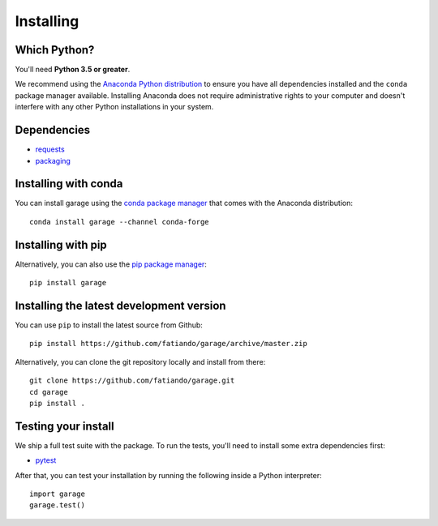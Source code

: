 .. _install:

Installing
==========

Which Python?
-------------

You'll need **Python 3.5 or greater**.

We recommend using the
`Anaconda Python distribution <https://www.anaconda.com/download>`__
to ensure you have all dependencies installed and the ``conda`` package manager
available.
Installing Anaconda does not require administrative rights to your computer and
doesn't interfere with any other Python installations in your system.


Dependencies
------------

* `requests <http://docs.python-requests.org/>`__
* `packaging <https://github.com/pypa/packaging>`__


Installing with conda
---------------------

You can install garage using the `conda package manager <https://conda.io/>`__ that
comes with the Anaconda distribution::

    conda install garage --channel conda-forge


Installing with pip
-------------------

Alternatively, you can also use the `pip package manager
<https://pypi.org/project/pip/>`__::

    pip install garage


Installing the latest development version
-----------------------------------------

You can use ``pip`` to install the latest source from Github::

    pip install https://github.com/fatiando/garage/archive/master.zip

Alternatively, you can clone the git repository locally and install from there::

    git clone https://github.com/fatiando/garage.git
    cd garage
    pip install .


Testing your install
--------------------

We ship a full test suite with the package.
To run the tests, you'll need to install some extra dependencies first:

* `pytest <https://docs.pytest.org/>`__

After that, you can test your installation by running the following inside a Python
interpreter::

    import garage
    garage.test()
